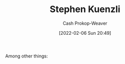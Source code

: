 :PROPERTIES:
:ID:       5a7ebf66-7622-47b1-9778-91cbb4566561
:DIR:      /home/cashweaver/proj/roam/attachments/5a7ebf66-7622-47b1-9778-91cbb4566561
:LAST_MODIFIED: [2023-09-06 Wed 08:04]
:END:
#+title: Stephen Kuenzli
#+hugo_custom_front_matter: :slug "5a7ebf66-7622-47b1-9778-91cbb4566561"
#+author: Cash Prokop-Weaver
#+date: [2022-02-06 Sun 20:49]
#+filetags: :person:
Among other things:

* Flashcards :noexport:
:PROPERTIES:
:ANKI_DECK: Default
:END:
